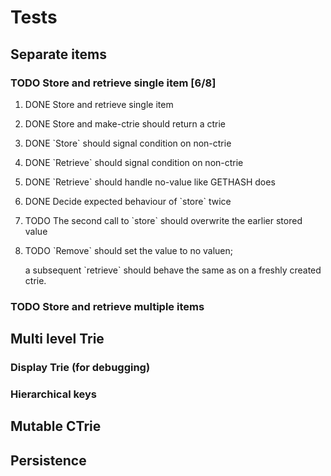 * Tests
** Separate items
*** TODO Store and retrieve single item [6/8]
**** DONE Store and retrieve single item
**** DONE Store and make-ctrie should return a ctrie
**** DONE `Store` should signal condition on non-ctrie
**** DONE `Retrieve` should signal condition on non-ctrie
**** DONE `Retrieve` should handle no-value like GETHASH does
**** DONE Decide expected behaviour of `store` twice
**** TODO The second call to `store` should overwrite the earlier stored value
**** TODO `Remove` should set the value to no valuen;
     a subsequent `retrieve` should behave the same as on a freshly created ctrie.
*** TODO Store and retrieve multiple items
** Multi level Trie
*** Display Trie (for debugging)
*** Hierarchical keys
** Mutable CTrie
** Persistence
